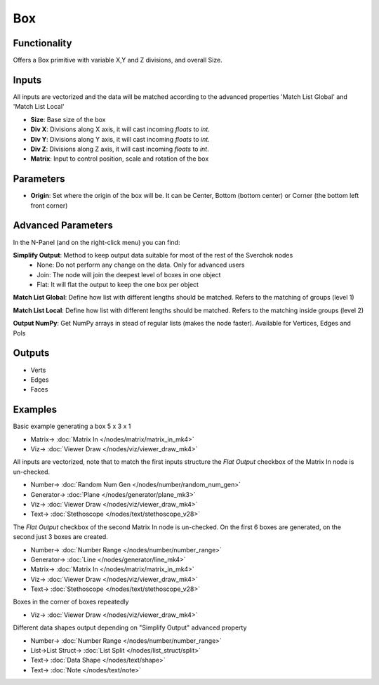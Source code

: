 Box
===

.. image:: https://user-images.githubusercontent.com/14288520/188669831-ad397459-d35c-4657-8bb4-b1dcfa4af392.png
  :target: https://user-images.githubusercontent.com/14288520/188669831-ad397459-d35c-4657-8bb4-b1dcfa4af392.png

Functionality
-------------

Offers a Box primitive with variable X,Y and Z divisions, and overall Size.

Inputs
------

All inputs are vectorized and the data will be matched according to the advanced properties 'Match List Global' and 'Match List Local'

* **Size**: Base size of the box
* **Div X**: Divisions along X axis, it will cast incoming `floats` to `int`.
* **Div Y**: Divisions along Y axis, it will cast incoming `floats` to `int`.
* **Div Z**: Divisions along Z axis, it will cast incoming `floats` to `int`.
* **Matrix**: Input to control position, scale and rotation of the box

Parameters
----------

* **Origin**: Set where the origin of the box will be. It can be Center, Bottom (bottom center) or Corner (the bottom left front corner)

Advanced Parameters
-------------------

In the N-Panel (and on the right-click menu) you can find:

**Simplify Output**: Method to keep output data suitable for most of the rest of the Sverchok nodes
  - None: Do not perform any change on the data. Only for advanced users
  - Join: The node will join the deepest level of boxes in one object
  - Flat: It will flat the output to keep the one box per object

**Match List Global**: Define how list with different lengths should be matched. Refers to the matching of groups (level 1)

**Match List Local**: Define how list with different lengths should be matched. Refers to the matching inside groups (level 2)

**Output NumPy**: Get NumPy arrays in stead of regular lists (makes the node faster). Available for Vertices, Edges and Pols

Outputs
-------

- Verts
- Edges
- Faces

Examples
--------

Basic example generating a box 5 x 3  x 1

.. image:: https://raw.githubusercontent.com/vicdoval/sverchok/docs_images/images_for_docs/generators/box/box_node_sverchok_example_0.png
  :target: https://raw.githubusercontent.com/vicdoval/sverchok/docs_images/images_for_docs/generators/box/box_node_sverchok_example_0.png

* Matrix-> :doc:`Matrix In </nodes/matrix/matrix_in_mk4>`
* Viz-> :doc:`Viewer Draw </nodes/viz/viewer_draw_mk4>`

All inputs are vectorized, note that to match the first inputs structure the *Flat Output* checkbox of the Matrix In node is un-checked.


.. image:: https://user-images.githubusercontent.com/14288520/188686962-13dad19a-1bcb-4547-8f42-7ff7a82bb678.png
  :target: https://user-images.githubusercontent.com/14288520/188686962-13dad19a-1bcb-4547-8f42-7ff7a82bb678.png

.. image:: https://raw.githubusercontent.com/vicdoval/sverchok/docs_images/images_for_docs/generators/box/box_node_sverchok_example.png
  :target: https://raw.githubusercontent.com/vicdoval/sverchok/docs_images/images_for_docs/generators/box/box_node_sverchok_example.png

* Number-> :doc:`Random Num Gen </nodes/number/random_num_gen>`
* Generator-> :doc:`Plane </nodes/generator/plane_mk3>`
* Viz-> :doc:`Viewer Draw </nodes/viz/viewer_draw_mk4>`
* Text-> :doc:`Stethoscope </nodes/text/stethoscope_v28>`

The *Flat Output* checkbox of the second Matrix In node is un-checked. On the first 6 boxes are generated, on the second just 3 boxes are created.

.. image:: https://user-images.githubusercontent.com/14288520/188686507-01c9981a-03fb-4f98-8b9f-394fd27ada4e.png
  :target: https://user-images.githubusercontent.com/14288520/188686507-01c9981a-03fb-4f98-8b9f-394fd27ada4e.png

* Number-> :doc:`Number Range </nodes/number/number_range>`
* Generator-> :doc:`Line </nodes/generator/line_mk4>`
* Matrix-> :doc:`Matrix In </nodes/matrix/matrix_in_mk4>`
* Viz-> :doc:`Viewer Draw </nodes/viz/viewer_draw_mk4>`
* Text-> :doc:`Stethoscope </nodes/text/stethoscope_v28>`

Boxes in the corner of boxes repeatedly

.. image:: https://raw.githubusercontent.com/vicdoval/sverchok/docs_images/images_for_docs/generators/box/box_node_sverchok_example_2.png
  :target: https://raw.githubusercontent.com/vicdoval/sverchok/docs_images/images_for_docs/generators/box/box_node_sverchok_example_2.png

* Viz-> :doc:`Viewer Draw </nodes/viz/viewer_draw_mk4>`

Different data shapes output depending on "Simplify Output" advanced property

.. image:: https://raw.githubusercontent.com/vicdoval/sverchok/docs_images/images_for_docs/generators/box/box_node_sverchok_example_3.png
  :target: https://raw.githubusercontent.com/vicdoval/sverchok/docs_images/images_for_docs/generators/box/box_node_sverchok_example_3.png

* Number-> :doc:`Number Range </nodes/number/number_range>`
* List->List Struct-> :doc:`List Split </nodes/list_struct/split>`
* Text-> :doc:`Data Shape </nodes/text/shape>`
* Text-> :doc:`Note </nodes/text/note>`